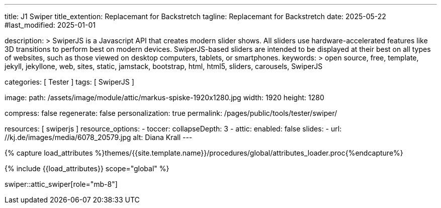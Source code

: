 ---
title:                                  J1 Swiper
title_extention:                        Replacemant for Backstretch
tagline:                                Replacemant for Backstretch
date:                                   2025-05-22
#last_modified:                         2025-01-01

description: >
                                        SwiperJS is a Javascript API that creates modern
                                        slider shows. All sliders use hardware-accelerated
                                        features like 3D transitions to perform best on modern
                                        devices. SwiperJS-based sliders are intended to be
                                        displayed at their best on all types of websites, such
                                        as those viewed on desktop computers, tablets, or
                                        smartphones.
keywords: >
                                        open source, free, template, jekyll, jekyllone, web,
                                        sites, static, jamstack, bootstrap,
                                        html, html5, sliders, carousels, SwiperJS

categories:                             [ Tester ]
tags:                                   [ SwiperJS ]

image:
  path:                                 /assets/image/module/attic/markus-spiske-1920x1280.jpg
  width:                                1920
  height:                               1280

compress:                               false
regenerate:                             false
personalization:                        true
permalink:                              /pages/public/tools/tester/swiper/

resources:                              [ swiperjs ]
resource_options:
  - toccer:
      collapseDepth:                    3
  - attic:
      enabled:                          false
      slides:
        - url:                          //kj.de/images/media/6078_20579.jpg
          alt:                          Diana Krall
---

// Page Initializer
// =============================================================================
// Enable the Liquid Preprocessor
:page-liquid:

// Attribute settings for section control
//
:swiper--features:                      false

// Set (local) page attributes here
// -----------------------------------------------------------------------------
// :page--attr:                         <attr-value>

//  Load Liquid procedures
// -----------------------------------------------------------------------------
{% capture load_attributes %}themes/{{site.template.name}}/procedures/global/attributes_loader.proc{%endcapture%}

// Load page attributes
// -----------------------------------------------------------------------------
{% include {{load_attributes}} scope="global" %}

// Include sub-documents (if any)
// -----------------------------------------------------------------------------

// Page content
// ~~~~~~~~~~~~~~~~~~~~~~~~~~~~~~~~~~~~~~~~~~~~~~~~~~~~~~~~~~~~~~~~~~~~~~~~~~~~~

swiper::attic_swiper[role="mb-8"]

// ++++
// <!-- Swiper elements (El) -->
// <div id="swiper_image_base" class="swiper swiper-container">
//   <!-- Swiper Wrapper (slides) -->
//   <ul class="swiper-wrapper">
//     <!-- flat swiper slide HTML -->
//     <li class="swiper-slide">
//       <img src="/assets/image/module/swiper/simple/test/image/diana_krall.jpg" alt="Slide Image diana_krall">
//     </li>
//   </ul>
//   <!-- END Swiper Wrapper (slides) -->
// </div>
// <!-- END Swiper Container (elements) -->
// ++++
